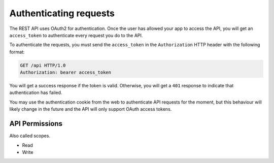 Authenticating requests
=======================

The REST API uses OAuth2 for authentication.
Once the user has allowed your app to access the API,
you will get an ``access_token`` to authenticate every request
you do to the API.

To authenticate the requests, you must send the ``access_token``
in the ``Authorization`` HTTP header with the following format:

.. code-block:: http

   GET /api HTTP/1.0
   Authorization: bearer access_token

You will get a success response if the token is valid.
Otherwise, you will get a ``401`` response to indicate
that authentication has failed.

You may use the authentication cookie from the web to authenticate
API requests for the moment, but this behaviour will likely change
in the future and the API will only support OAuth access tokens.

API Permissions
---------------

Also called scopes.

- Read
- Write
